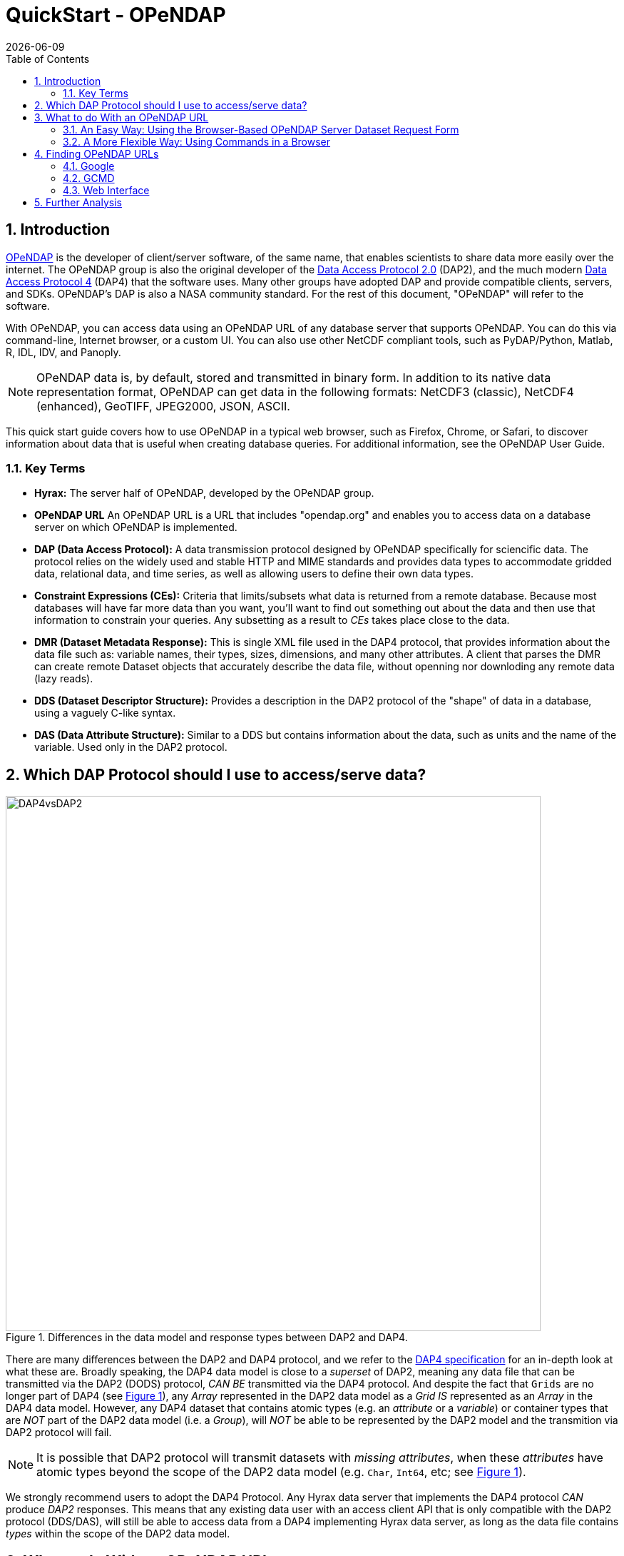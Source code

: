 = QuickStart - OPeNDAP
:Leonard Porrello <lporrel@gmail.com>:
{docdate}
:imagesdir: ./images
:numbered:
:toc:

:user-guide-doc: UserGuideComprehensive.html

== Introduction ==

http://www.opendap.org/[OPeNDAP] is the developer of client/server
software, of the same name, that enables scientists to share data more
easily over the internet. The OPeNDAP group is also the original
developer of the https://zenodo.org/records/10794666[Data
Access Protocol 2.0] (DAP2), and the much modern https://opendap.github.io/dap4-specification/DAP4.html[Data Access Protocol 4] (DAP4) that the software uses. Many other groups have
adopted DAP and provide compatible clients, servers, and SDKs.
OPeNDAP's DAP is also a NASA community standard. For the rest of this
document, "OPeNDAP" will refer to the software.

With OPeNDAP, you can access data using an OPeNDAP URL of any database
server that supports OPeNDAP. You can do this via command-line,
Internet browser, or a custom UI. You can also use other NetCDF compliant tools, 
such as PyDAP/Python, Matlab, R, IDL, IDV, and Panoply.

NOTE: OPeNDAP data is, by
default, stored and transmitted in binary form. In addition to its
native data representation format, OPeNDAP can get data in the
following formats: NetCDF3 (classic), NetCDF4 (enhanced), GeoTIFF, JPEG2000, JSON, ASCII.

// DONE: jhrg Ways that OPeNDAP supports getting data: NetCDF, GeoTIFF, JPEG2000, JSON, ASCII

This quick start guide covers how to use OPeNDAP in a typical web
browser, such as Firefox, Chrome, or Safari, to discover information
about data that is useful when creating database queries. For
additional information, see the OPeNDAP User Guide.

// DONE: jhrg TODO Add information about the other clients/examples (Matlab, ...)

// jhrg TODO In this text you're using 'database' in a way that's technically correct, but which may be confusing to users who will think more of servers and datasets. I'll have to think about just how important that distinction is...

=== Key Terms ===

* *Hyrax:* The server half of OPeNDAP, developed by the OPeNDAP group.
* *OPeNDAP URL* An OPeNDAP URL is a URL that includes "opendap.org" and 
   enables you to access data on a database server on which OPeNDAP is implemented.
* *DAP (Data Access Protocol):* A data transmission protocol designed
   by OPeNDAP specifically for sciencific data. The protocol relies on
   the widely used and stable HTTP and MIME standards and provides
   data types to accommodate gridded data, relational data, and time
   series, as well as allowing users to define their own data types.
* *Constraint Expressions (CEs):* Criteria that limits/subsets what data is returned
   from a remote database. Because most databases will have far more data
   than you want, you'll want to find out something out about the data
   and then use that information to constrain your queries. Any subsetting as a result
   to _CEs_ takes place close to the data.
* *DMR (Dataset Metadata Response):* This is single XML file used in the DAP4 protocol, 
   that provides information about the data file such as: variable names, their types, sizes, 
   dimensions, and many other attributes. A client that parses the DMR
   can create remote Dataset objects that accurately describe the data file, 
   without openning nor downloding any remote data (lazy reads).
* *DDS (Dataset Descriptor Structure):* Provides a description in the DAP2 
   protocol of the "shape" of data in a database, using a vaguely C-like syntax.
* *DAS (Data Attribute Structure):* Similar to a DDS but contains
   information about the data, such as units and the name of the
   variable. Used only in the DAP2 protocol.

// DONE: jhrg No: An OPeNDAP URL will include "opendap.org" in its path.

== Which DAP Protocol should I use to access/serve data?

[[dap2dap4]]
.Differences in the data model and response types between DAP2 and DAP4. 
image::DAP4vsDAP2.png[width=750, align='center']


There are many differences between the DAP2 and DAP4 protocol, and we refer to the 
https://opendap.github.io/dap4-specification/DAP4.html[DAP4 specification] for an in-depth
look at what these are. Broadly speaking, the DAP4 data model is close to a _superset_ of
DAP2, meaning any data file that can be transmitted via the DAP2 (DODS) protocol, _CAN
BE_ transmitted via the DAP4 protocol. And despite the fact that `Grids` are no longer part 
of DAP4 (see xref:dap2dap4[Figure 1]), any _Array_ represented in the DAP2 data model
as a _Grid_ _IS_ represented as an _Array_ in the DAP4 data model. However, any DAP4 dataset 
that contains atomic types (e.g. an _attribute_ or a _variable_) or container types that are 
_NOT_ part of the  DAP2 data model (i.e. a _Group_), will _NOT_ be able to be represented by the DAP2 model and the transmition via DAP2 protocol will fail.



NOTE: It is possible that DAP2 protocol will transmit datasets with _missing attributes_, 
when these _attributes_ have atomic types beyond the scope of the DAP2 data model (e.g. `Char`, 
`Int64`, etc; see xref:dap2dap4[Figure 1]).


We strongly recommend users to adopt the DAP4 Protocol. Any Hyrax data server that implements the DAP4
protocol _CAN_ produce _DAP2_ responses. This means that any existing data user with an access client API that is only compatible with the DAP2 protocol (DDS/DAS), will still be able to access data from a DAP4 implementing Hyrax data server, as long as the data file contains _types_ within the scope of the DAP2 data model.


== What to do With an OPeNDAP URL ==

Suppose someone gives you a hot tip that there is a lot of good data at...
----------------------------------------------------
http://test.opendap.org:8080/opendap/atlas03/ATL03_20181228015957_13810110_003_01.h5
----------------------------------------------------

This URL points to Level 2 data from the Advanced Topographic Laser Altimeter (ATLAS) instrument above the Ice, Cloud, and land Elevation Satellite-2 (ICESat-2). This particular file from the ATLAS03 was created by NASA in 2021, and has over 80 Groups with many variables inside.

The simplest thing you can is to download the data to which the URL points or you could append **.ascii** and feed the URL to a regular web browser. However, the file may contain data that is too big
to perform simple exploratory analysis using any of the two mentioned approaches. 

Another option is to use a Client API of your preference, that can _parse_ the DMR response. Packages and applications like https://pydap.github.io/pydap/intro.html[PyDAP], https://ferret.pmel.noaa.gov/Ferret/[Ferret], and MATLAB, have long included support for parsing DAP responses. But this approach works best when the remote dataset has few variables, i.e. less than 5, and when the DMR is relatively small. Many datasets produced by NASA, NOAA, can have 100s of variables, with many nested _Groups_, which all make parsing of the DAP response slower, and it also _takes long time for the Client API to parse the 
DMR_. Just opening such files (lazily) can be huge bottleneck for many users, even more when attempting to read multiple files in parallel, each file with 100s of variables.


Instead, OPeNDAP has long supported METADATA inspection of remote datasets via 
link:https://www.opendap.org/support/online-help-files/[Data Request Forms].

NOTE: Because you will rarely want to request an entire archive,
OPeNDAP provides sophisticated sub-sampling capabilities, and you need
to know something about the data in order to use them.

=== An Easy Way: Using the Browser-Based OPeNDAP Server Dataset Request Form ===

OPeNDAP includes a way to sample data that makes writing a constraint
expression somewhat easier than using only a URL to do the same thing.
Append *.dmr.html* to an OPeNDAP URL, and you will get an OPeNDAP Server
DAP4 Dataset Request Form that simplifies the process for sampling data.

[[DAPRequestForm]]
.DAP4 Data Request form for the dataset (to see the Request Form, click link:http://test.opendap.org:8080/opendap/atlas03/ATL03_20181228015957_13810110_003_01.h5.dmr.html[here]) 
image::DRF_ATLAS03.png[align="center"]

The OPeNDAP Server DAP4 Dataset Request Form has four main sections. To learn more about the
basic Data Request form go to link:https://www.opendap.org/support/online-help-files/[OPeNDAP Website Resource].


The DAP4 Request Form allows one to inspect the entire dataset, all variables, its medatada, 
their size, and importantly it can allow users to **subset the dataset close to the data**.
OPeNDAP servers are specialized in subsetting close to the data, and the subsetting can be done 
in two different ways:

1. Reduce the number of variables (less variables)
2. Reduce the size of variables (spatial subset)

Together, these can greatly speed up the response and significantly reduce the amount of time
 a Client API spends parsing the _DMR_ to represent the dataset for exploration.


The DAP4 Request Form has an interactive feature to build a new URL that represents the 
subset dataset. For example, consider that you are only interested in plotting one of the track 
as a function of time. Say Data within the Group `gt3r`, and within it the time, longitude and
latitude within the `heights` subgroup. You check the boxes related the three variables
of interest, with their following link:https://opendap.github.io/dap4-specification/DAP4.html#_fully_qualified_names[Fully Qualifying Names]:

```
/gt3r/heights/delta_time
/gt3r/heights/lat_ph
/gt3r/heights/lon_ph
```


And the resulting URL on the DataURL box becomes:

```
dataURL + ?dap4.ce=/gt3r/heights/delta_time[0:1:4548381];/gt3r/heights/lat_ph[0:1:4548381];/gt3r/heights/lon_ph[0:1:4548381]
```
NOTE: the `+` in the URL above implies concatenation of the two strings. One can also ommit the hyperslabs in the Constraint Expression: `?dap4.ce=/gt3r/heights/delta_time;/gt3r/heights/lat_ph;/gt3r/heights/lon_ph`. The semi-colon `;` is used to separate variable names. The two options are identicals. The hyperslab allows for spatial subsetting, but the square brackets NEED to be ESCAPED by Client APIs. PyDAP, for example, does that.

The URL above is the original URL plus a Constraint Expression (*CE*). You can pass that URL
to a client API (like PyDAP) and it will request from Hyrax the (much reduced) _DMR_ associated only
with these three variables.


The OPeNDAP Server Dataset Request Form works for sequence data as well
as grids. However, since sequence constraint expressions look
different from grid expressions, the form also looks slightly
different. The variable selection boxes allow you to enter relational
expressions for each variable. Apart from that, the function is
exactly the same.

[[Gsodock]]
.Data Request Form for a Sequence (click http://test.opendap.org/dap/data/ff/gsodock.dat.html[here] to see a live "sequence" form)
image::Gsodock-html.png[align="center"]

Click the checkboxes to choose which data types you want returned, and then add constraint expressions as desired. The data file contains a day's record of changing water properties off
a dock in Rhode Island. If you click the _Depth_ and _Time_ boxes (as in
the xref:Gsodock[figure 3]), you will get a record of the tide going in and out twice. You
can add conditions by entering values in the text boxes. See what you
get when you limit the selection to records where the Depth is greater
than 2 meters.

=== A More Flexible Way: Using Commands in a Browser ===

If you would prefer to not use the OPeNDAP Server Data Access Form,
you can use just a browser instead. This section describes how to do
that.

OPeNDAP has sophisticated methods for subsampling data at a remote
site, but you need some information about the data first. First, we
will look at data's DMR. This provides a description of the "shape" of the data, 
types, and attributes. You get a dataset's _DMR_ by appending *.dmr.xml* to the URL, 
which is an _xml_ document. 

NOTE: The _xml_ is a interactive document that allows to click and collapse the information on the _DMR_. xref:Reynolds_dmr[Figure 4] has all the _nodes_ associated with _Attributes_ collapsed. 

For example, consider the much simpler http://test.opendap.org/dap/data/nc/sst.mnmean.nc.gz.dmr[Reynolds Dataset] from NOAA, describing mean sea surface temperature. Click
http://test.opendap.org/dap/data/nc/sst.mnmean.nc.gz.dmr.xml[here] to see
an example of an OPeNDAP DMR for the REYNOLDS Dataset
at `sst.mnmean.nc.gz.dmr.xml`. The (collapsed) _DMR_ looks like this:

[[Reynolds_dmr]]
.XML browser view the _DMR_ of the Reynolds Dataset.
image::Reynolds_dmr.png[align="center"]


From the sst.mnmean.nc.gz DMR in xref:Reynolds_dmr[Figure 4], you can see that the dataset consists of:


* Dataset declaration.
* Dimensions declaration by their name and size
* Numeric types of the _Array_ data with appropriate _Dimension_ and _Attribute_ declarations in their nodes (not visible on xref:Reynolds_dmr[Figure 4]).
* Global Attributes declaration.


The _DMR_ in xref:Reynolds_dmr[Figure 4] broadly allows another interactive inspection
of a remote dataset.


Note that the same dataset can be represented by the same DAP4 server as a Grid by adding
a `.dds` at the end of the URL

[[Reynolds_dds]]
.DDS representing a Grid Array not part of the DAP4 protocol, by a DAP4 enabled server.
image::Reynolds_dds.png[]


Continuing with the DMR, we can inspect the response to a URL with a Constraint Expression. 
This allows us to quickly verify that the resulting _DMR_ represents only the data we 
are interesed. For example, say we are only interested in sea surface temperature (`sst`).
The URL with the constraint expression, along with the added `.dmr.xml` is:

```
http://test.opendap.org/dap/data/nc/sst.mnmean.nc.gz.dmr.xml?dap4.ce=/sst
```

This URL on a browser results in the DMR shown in xref:Reynolds_dmr_sst[Figure 6].

[[Reynolds_dmr_sst]]
.DMR showing only the variable `sst` and the attributes of the dataset.
image::Reynolds_dmr_sst.png[align='center']

A savvy User can now use the client API along with the above Constrained URL, to speed up their
exploration and analysis.


Lastly, going back to the original ATLAS03 dataset with over 80 Groups, and many more variables
referenced in xref:DAPRequestForm[Figure 2], the CE to discard all variables except `delta_time`, `lon_ph` and `lat_ph` from the response, yields the following (_XML_) _DMR_

[[Atlas03_dmr_constrained]]
.DMR showing 3 variables inside the nested Group hierarcy `/gt3r/heights/` (in this case we use the `firefox` browser which allows a more collapsable view of the DMR than `Google Chrome`)
image::ATLAS03_ConstrainedDMR.png[]


A Client API such as  will parse much faster such response, as compared to the original dataset.


To learn more about Constraint Expressions on the DAP4 data model, check out the 
link:https://opendap.github.io/dap4-specification/DAP4.html#_constraints[DAP4 specification]



[[Peeking_at_Data]]
==== Peeking at Data ====

Now that we know a little about the shape of the data and the data
attributes, we will look at some of the data.

// DONE: jhrg TODO There should be a better way to write the [] in the URLs. People will think they have to use the hex escapes.

You can request a piece of an array with subscripts, just like in a C
program, Matlab, or many other computer languages. Use a colon to
indicate a subscript range. For example,
http://test.opendap.org/dap/data/nc/sst.mnmean.nc.gz.ascii?time%5b0:6%5d[http://test.opendap.org/dap/data/nc/sst.mnmean.nc.gz.ascii?time[0:6\]]
will produce a time vector that looks like this:

.Peak at the Reynolds data on the browser, only a subset of the `time` variable is requested by the CE.
image::Reynolds_time_vector.png[]

If you are interested in the Reynolds dataset, you are probably more
interested in the sea surface temperature data than the dependent
variable vectors. The temperature data is a three-dimensional grid. To
sample the sst grid, you just add a dimension for time:
"...sst/mnmean.nc.ascii?sst[0:1][13:16][103:105]". Click
http://test.opendap.org/dap/data/nc/sst.mnmean.nc.gz.ascii?sst%5b0:1%5d%5b13:16%5d%5b103:105%5d[here]
to see this example in action. You will see something like this:

.Peak at the Reynolds data on the browser, a subset of the `sst` variable is requested by the CE.
image::Reynolds_sst.png[]

Notice that when you ask for part of an OPeNDAP grid, you get the array
part along with the corresponding parts of the map vectors.

One potentially confusing thing about our request is that we requested
the time, latitude, and longitude by their position in the map vectors,
but in the returned information they are referenced by their values.
That is, we asked for the 0th and 1st time values, but these are 19723
and 19754. We also asked for the 103rd, 104th, and 105th longitude
values, but these are 206, 208, and 210 degrees, respectively. The value
434 in the return can be referenced as "...sst/mnmean.nc.ascii?sst[1][15][103]". Click http://test.opendap.org/dap/data/nc/sst.mnmean.nc.gz.ascii?sst%5b1%5d%5b15%5d%5b103%5d[here] to see this in action.

Note that the sst values are in Celsius degrees multiplied by 100, as
indicated by the *scale_factor* attribute of the
http://test.opendap.org/dap/data/nc/sst.mnmean.nc.gz.das[DAS]. Further,
it's important to remember that with this dataset the data were
obtained by calculating spatial and temporal means. Consequently, the
data points in the *sst* array should be ignored when the value is the
missing data flag (32767) as these pixels are probably coincident with
land (although there can be other reasons for missing data).

===== Server Functions: Looking at Geo-Referenced Data Using Hyrax =====

There are a number of different DAP servers that have been developed by
different organizations. Hyrax, the DAP server developed by the OPeNDAP
group, supports access to geo-referenced data using lat/lon coordinates.
You probably noticed that the array and grid indexes used so far are not
very intuitive. You can see the data are global and are indexed by
latitude and longitude, but in the previous example we first looked at
the lat and lon vectors, saw which indexes corresponded to which
real-world locations, and then made our accesses using those indexes.

Hyrax supports a small set of functions which can perform these
look-up operations for you. For example, we could rewrite the example
above like this:
"...sst/mnmean.nc.gz.ascii?geogrid(sst,62,206,56,210,"19722<time<19755")".
Click
http://test.opendap.org/opendap/data/nc/sst.mnmean.nc.gz.ascii?geogrid(sst,62,206,56,210,%2219722%3Ctime%3C19755%22)[here]
to see this in action. The results look like this:

.Same as Figure 9, but in this case the CE used `geogrid()`.
image::Reynolds_sst_geogrid.png[]

The Syntax for `geogrid()` is: "geogrid(grid variable, upper latitude, left longitude, lower latitude,
right longitude, _other expressions_)", where _other expressions_ must be enclosed in double quotes, and can be one of these forms:

* variable relop value
* value relop variable
* value relop variable relop value

*Relop* stands for one of the relational operators: <,>,<=,>=,=,!=.
*Value* stands for a numeric constant, and *Variable* must be the name
of one of the grid dimensions. You can use multiple clauses by
separating them with commas, but each clause must be surrounded by
double quotes. For example, the following is yet another way to get the
same return data as the above example: 

http://test.opendap.org/opendap/data/nc/sst.mnmean.nc.gz.ascii?geogrid(sst,62,206,56,210,%2219722%3Ctime%22,%22time%3C19755%22)[...mnmean.nc.gz.ascii?geogrid(sst,62,206,56,210,"19722<time","time<19755")]

You can figure out which functions are supported by Hyrax by calling
the server function
http://test.opendap.org/dap/data/nc/sst.mnmean.nc.gz.ascii?version()[version()].
This will return an XML document that shows each registered function and
its version.

To find out how to call each function, you can call it with an empty
parameter list and get some documentation for that function. For
example, try
http://test.opendap.org/dap/data/nc/sst.mnmean.nc.gz.ascii?geogrid()[...?geogrid()].

// DONE: jhrg TODO Add a note that other servers may support other ways of doing an equivalent operation (e.g., ERDDAP does, TDS does not AFAIK). We don't really want to rank on TDS, however, so maybe soft-pedal that...

NOTE: Other severs, such as ERDAP, support alternative ways of doing similar operations.

===== Creating Server Function Pipelines =====

Server functions can be composed to form pipelines, feeding the value of
one function to another. Since the values in this data set are scaled up
by a factor of 100, we can use the _linear_scale()_ function to scale
the result using...

----------
y = mx + b
----------

...where *m* is the scale factor and *b* offset. The _linear_scale()_
function syntax is:

* linear_scale(variable, scale factor, offset)

* linear_scale(variable)

Use the first form when you want to specify *m* and *b* explicitly or
the second form when Hyrax can guess the values using data set metadata.
(Note: You will get an error if the server cannot figure out value to use). For example, 

http://test.opendap.org/opendap/data/nc/sst.mnmean.nc.gz.ascii?linear_scale(geogrid(sst,78,0,56,10,%22time=19723%22),0.01,0)[...nc.gz.ascii?linear_scale(geogrid(sst,78,0,56,10,"time=19723"),0.01,0)] produces the following:

.Same as Figure 9, now the CE makes use of `geogrid()` and use `linear_scale` as `Server Side Functions`.
image::Reynolds_sst_linear_scale_geogrid.png[]

==== Working With Sequence Data ====

Gridded data works well for satellite images, model data, and data
compilations such as the Reynolds data we have just looked at. Other data,
such as data measured at a specific site, are not so readily stored in
that form. OPeNDAP provides a data type called a "sequence" to store this
kind of data.

A sequence can be thought of as a relational data table, with each
column representing a different data variable, and each row representing
a different measurement of a set of values (also called an "instance").
For example, an ocean temperature profile can be stored as a Sequence
with two columns: pressure and temperature. Each measurement is a
pressure and a temperature and is contained in one row. A weather
station's data can be stored as a sequence with time in one column and
each weather variable in another column. You can find a good example of a sequence at http://test.opendap.org/dap/data/ff/gsodock.dat.info[http://test.opendap.org/dap/data/ff/gsodock.dat]

This is a 24-hour record of measurements at a weather station on a dock
in Rhode Island. Each record consists of a dozen different variables,
including air temperature, wind speed, and direction, as well as depth,
temperature, and water salinity The data is arranged into 144
measurements of each of the twelve variables.

http://test.opendap.org/dap/data/ff/gsodock.dat.dds[Ask for the DDS], and you will see the twelve variables, all contained in a Sequence called URI_GSO-Dock:

.DDS for the entire sequence (DAP2 response)
image::Gsodock-dds.png[]

http://test.opendap.org/dap/data/ff/gsodock.dat.das[The DAS] contains the units for each data type and some additional information:

.FAS for the entire Sequence (DAP2 response)
image::Gsodock-das.png[]

To select the data you want from a server, use a constraint
expression, just as you did with the gridded data above. Now, though,
the constraint contains two kinds of clauses. One is a list of
variables you wish to have returned (the *projection* clause), 
and the other is the conditions under which they should be returned
(the *selection* clause). For example, if you want to see salinity 
data read after noon that day, try this:

http://test.opendap.org/dap/data/ff/gsodock.dat.ascii?URI_GSO-Dock.Salinity&URI_GSO-Dock.Time%3E35234.5[...gsodock.dat.ascii?URI_GSO-Dock.Salinity&URI_GSO-Dock.Time>35234.5]

Selection clauses can be stacked endlessly against a projection clause,
allowing all the flexibility most people need to sample data files.
Here is an example of applying two conditions:

http://test.opendap.org/dap/data/ff/gsodock.dat.ascii?URI_GSO-Dock.Salinity&URI_GSO-Dock.Time%3E35234.5&URI_GSO-Dock.Depth%3E2[...gsodock.dat.ascii?URI_GSO-Dock.Salinity&URI_GSO-Dock.Time>35234.5&URI_GSO-Dock.Depth>2]

Try it yourself with three or four conditions or more.

== Finding OPeNDAP URLs ==

Data often comes in the form of a URL enclosed in an email message,
and there are several other ways to find data served by OPeNDAP
servers.

// DONE: jhrg TODO Google works too. Use Google to search for 'OPeNDAP Hyrax' or to search for 'OPeNDAP <terms>' or 'Hyrax <terms>'

=== Google ===

Use Google to search for 'OPeNDAP Hyrax' or to search for 'OPeNDAP <terms>' or 'Hyrax <terms>'. For example, Google _OPeNDAP sea surface temperature_.

=== GCMD ===

The https://gcmd.earthdata.nasa.gov/[Global Change Master Directory] provides
a huge amount of earth science data and catalogs OPeNDAP URLs for the
datasets that have them. You can search on "OPeNDAP" from the main
page to find many of these datasets.

If you make that search, check the list for the Reynolds data; it should be there.

=== Web Interface ===

Many sites that serve one OPeNDAP dataset also serve others. The
OPeNDAP web interface (if it is enabled by the site) allows you to
check the directory structure for other datasets. For example, we will
look at the Reynolds data we saw previously:
http://test.opendap.org/dap/data/nc/sst.mnmean.nc.gz.html

If we use the same URL, but without the file name at the end, we can
browse the directory of data: http://test.opendap.org/dap/data/nc/

The OPeNDAP server checks to see whether the URL is a directory, and if
it is, it generates a directory listing, like http://test.opendap.org/dap/data/nc/[this:]

image::Test.oopendap.org_directory_view.png[]

You can see from the directory listing that the monthly mean dataset
that we have been looking at is accompanied by a host of other datasets. The
site you are looking at is our test data sit. We use these datasets to
run many of our nightly tests. All of the files in the the _/data/nc_
directory are stored in NetCDF files; other directories under _/data_
hold data stored in other file types.

NOTE: In general, this list is produced by an OPeNDAP server and
this feature works on all servers. However, it only really understands
OPeNDAP data files, so other file types will simply be sent without
any interpretation. This can be useful if the 'other file' happens to
be a README or other documentation file since this makes it simple to
serve data stored in files and documented using plain text files.
Essentially, the person or organization providing data does not need
to do anything besides link:https://opendap.github.io/hyrax_guide/Master_Hyrax_Guide.html[installing the server (Hyrax)].

// jhrg TODO I think there are no more file servers running. Lets add a section on 
// Using Google to find servers. I'll comment this section out.
//=== File Servers ===
//
//Some datasets that you will find are actually lists of other datasets. These
//are called _file servers_ and are themselves OPeNDAP datasets, organized
// as a Sequence, containing URLs with some other identifying data (often
// time). You can request the entire dataset or subsample it just like any
// other OPeNDAP dataset.

// NASA's atmospheric composition data information services maintains some
// OPeNDAP file servers:

// http://acdisc.sci.gsfc.nasa.gov/opendap/catalog/DatapoolCatalog/AIRS/contents.html

// Try selecting one of the datasets listed in the above, and look at the
// DDS and DAS of that dataset. You will see it is a list of OPeNDAP URLs
// (called *DODS_URL* here), labeled with the date of measurement. If you
// go to the
// http://acdisc.sci.gsfc.nasa.gov/opendap/catalog/DatapoolCatalog/AIRS/AIRX3C2M_005-cat.dat.html[html
// form] for one of them, and click on the *DODS_URL* checkbox to get a
// list of URLs, and then add some conditions (try limiting the files to
// data from 2003), and click **Get ASCII**. Now you can cut and paste the
// resulting URLs to get more data.

== Further Analysis ==

This guide is about forming an OPeNDAP URL. After you have figured out
how to request the data, there are a variety of things you can do with
it. (OPeNDAP software mentioned here is available from the
http://www.opendap.org[OPeNDAP Home Page].)

// DONE: jhrg TODO Add a reference to the User's Guide and include that there
// are examples of Matlab, ..., there

* Use a generic web client like *geturl* (a standard part of the
OPeNDAP software) or free programs such as
https://www.gnu.org/software/wget/[wget], https://curl.haxx.se/[curl]
or *Chrome* to download data into a local data file. To be able to use
the data further, you will probably want to download the data using
one of alternative response types like the ASCII version (by using the
*.ascii* suffix on the URL, as in the examples shown above) or
GeoTIFF, NetCDF3, Jpeg2000, etc., using the suffix appropriate for
those formats.
//jhrg TODO I hacked your text above.

* Any tool that uses the Java- or C-NetCDF API will work with OPeNDAP.
For example, Matlab has built-in support for OPeNDAP; Matlab supported
NetCDF calls can be used with DAP datasets. Other tools that are built
on NetCDF API also read data from OPeNDAP servers. A free tool similar
to Matlab, https://www.gnu.org/software/octave/[GNU Octave], is also
supported. The https://www.r-project.org/[R Project] for Statistical
Computing can also read data from OPeNDAP servers. The
https://ferret.pmel.noaa.gov/Ferret/[Ferret] and
http://cola.gmu.edu/grads/[GrADS] free data analysis packages both
support OPeNDAP. You can use these for down loading OPeNDAP data and
for examining it afterwards. (There are limitations. For example,
Ferret may not be able to read datasets served as Sequence data.)

NOTE: For information about NetCDF compliant tools, see the NetCDF Compliant Tools in the link:{user-guide-doc}#NetCDFTools[User Guide].

* Other tools, that are Java NetCDF compliant, also function with
  OPeNDAP clients; for example,
  http://www.unidata.ucar.edu/software/idv/[IDV] and
  http://www.giss.nasa.gov/tools/panoply/[Panoply].

* If you have written a C NetCDF or Java NetCDF compliant data
  analysis program, you can probably read data from OPeNDAP servers.

The use of these clients, like the ways in which you can analyze the
data you find, is beyond the scope of this document.
